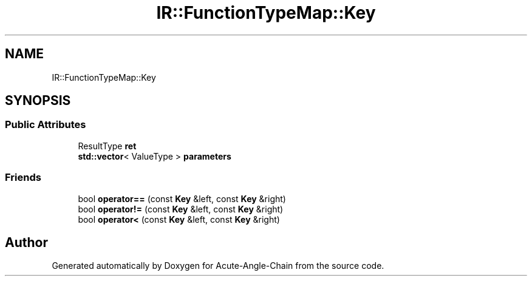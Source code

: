 .TH "IR::FunctionTypeMap::Key" 3 "Sun Jun 3 2018" "Acute-Angle-Chain" \" -*- nroff -*-
.ad l
.nh
.SH NAME
IR::FunctionTypeMap::Key
.SH SYNOPSIS
.br
.PP
.SS "Public Attributes"

.in +1c
.ti -1c
.RI "ResultType \fBret\fP"
.br
.ti -1c
.RI "\fBstd::vector\fP< ValueType > \fBparameters\fP"
.br
.in -1c
.SS "Friends"

.in +1c
.ti -1c
.RI "bool \fBoperator==\fP (const \fBKey\fP &left, const \fBKey\fP &right)"
.br
.ti -1c
.RI "bool \fBoperator!=\fP (const \fBKey\fP &left, const \fBKey\fP &right)"
.br
.ti -1c
.RI "bool \fBoperator<\fP (const \fBKey\fP &left, const \fBKey\fP &right)"
.br
.in -1c

.SH "Author"
.PP 
Generated automatically by Doxygen for Acute-Angle-Chain from the source code\&.
